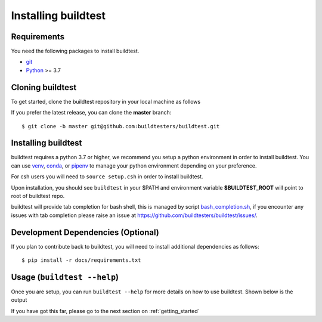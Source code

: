 .. _installing_buildtest:

Installing buildtest
=====================

Requirements
------------

You need the following packages to install buildtest.

- `git <https://git-scm.com/downloads>`_
- `Python <https://www.python.org/downloads/>`_ >= 3.7

Cloning buildtest
------------------

To get started, clone the buildtest repository in your local machine as follows

.. tabs::

    .. tab:: HTTPS

       git clone https://github.com/buildtesters/buildtest.git

    .. tab:: SSH

       git clone git@github.com:buildtesters/buildtest.git

If you prefer the latest release, you can clone the **master** branch::

    $ git clone -b master git@github.com:buildtesters/buildtest.git

Installing buildtest
-----------------------

buildtest requires a python 3.7 or higher, we recommend you setup a python environment in order
to install buildtest. You can use `venv <https://docs.python.org/3/library/venv.html>`_, `conda <https://conda.io/>`_,
or `pipenv <https://pipenv.readthedocs.io/en/latest/>`_ to manage your python environment depending on your preference.

.. tabs::

    .. tab:: Virtual Environment

       python3 -m venv $HOME/buildtest
       source $HOME/buildtest/activate
       cd buildtest
       source setup.sh

    .. tab:: conda

       conda create -n buildtest python=3.7
       source activate buildtest
       cd buildtest
       source setup.sh

    .. tab:: pipenv

       pipenv --python 3.7
       pipenv shell
       cd buildtest
       source setup.sh

For csh users you will need to ``source setup.csh`` in order to install buildtest.


Upon installation, you should see ``buildtest`` in your $PATH and environment variable
**$BUILDTEST_ROOT** will point to root of buildtest repo.

buildtest will provide tab completion for bash shell, this is managed by script `bash_completion.sh <https://github.com/buildtesters/buildtest/blob/devel/bash_completion.sh>`_,
if you encounter any issues with tab completion please raise an issue at https://github.com/buildtesters/buildtest/issues/.


Development Dependencies (Optional)
------------------------------------

If you plan to contribute back to buildtest, you will need to install additional
dependencies as follows::

    $ pip install -r docs/requirements.txt

Usage (``buildtest --help``)
------------------------------

Once you are setup, you can run ``buildtest --help`` for more details on how to
use buildtest. Shown below is the output

.. command-output:: buildtest --help

If you have got this far, please go to the next section on :ref:`getting_started`
